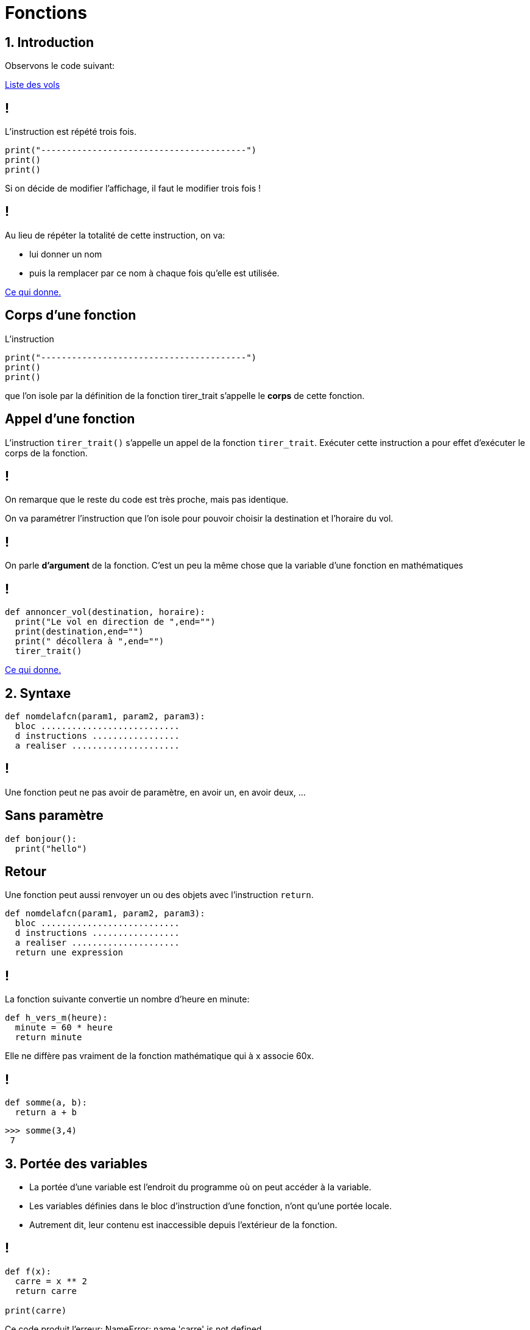 :backend: revealjs
:revealjs_theme: moon

= Fonctions
:source-highlighter: pygments
:pygments-style: tango
// L'exemple de factorisation de code vient du dowek

== 1. Introduction


Observons le code suivant:

link:https://trinket.io/library/trinkets/6d7c32db00[Liste des vols]

== !


L'instruction est répété trois fois.

[source,python]
----
print("----------------------------------------")
print()
print()
----

Si on décide de modifier l'affichage, il faut le modifier trois fois !


== !

Au lieu de répéter la totalité de cette instruction, on va:

* lui donner un nom
* puis la remplacer par ce nom à chaque fois qu’elle est utilisée.

link:https://trinket.io/library/trinkets/7eb2dd4a2f[Ce qui donne.]

== Corps d'une fonction

L’instruction
[source,python]
----
print("----------------------------------------")
print()
print()
----
que l’on isole par la définition de la fonction tirer_trait s’appelle le
*corps* de cette fonction.

== Appel d’une fonction

L’instruction `tirer_trait()` s’appelle un appel de la fonction `tirer_trait`.
Exécuter cette instruction a pour effet d’exécuter le corps de la fonction.

== !

On remarque que le reste du code est très proche, mais pas identique.

On va paramétrer l’instruction que l’on isole pour pouvoir choisir la
destination et l’horaire du vol.

== !

On parle *d'argument* de la fonction. C'est un peu la même chose que
la variable d'une fonction en mathématiques

== !

[source,python]
----
def annoncer_vol(destination, horaire):
  print("Le vol en direction de ",end="")
  print(destination,end="")
  print(" décollera à ",end="")
  tirer_trait()
----

link:https://trinket.io/library/trinkets/e0a45e111f[Ce qui donne.]

== 2. Syntaxe


[source,python]
----
def nomdelafcn(param1, param2, param3):
  bloc ...........................
  d instructions .................
  a realiser .....................
----

== !

Une fonction peut ne pas avoir de paramètre, en avoir un, en avoir deux, ...

== Sans paramètre

[source,python]
----
def bonjour():
  print("hello")
----

== Retour

Une fonction peut aussi renvoyer un ou des objets avec l'instruction `return`.

[source,python]
----
def nomdelafcn(param1, param2, param3):
  bloc ...........................
  d instructions .................
  a realiser .....................
  return une expression
----

== !

La fonction suivante convertie un nombre d'heure en minute:

[source,python]
----
def h_vers_m(heure):
  minute = 60 * heure
  return minute
----

Elle ne diffère pas vraiment de la fonction mathématique qui à x associe 60x.

== !

[source,python]
----
def somme(a, b):
  return a + b
----

[source,python]
----
>>> somme(3,4)
 7
----

== 3. Portée des variables

[%step]
* La portée d'une variable est l'endroit du programme où on peut accéder à la variable.
* Les variables définies dans le bloc d'instruction d'une fonction, n'ont qu'une portée locale.
* Autrement dit, leur contenu est inaccessible depuis l’extérieur de la fonction.

== !

[source,python]
----
def f(x):
  carre = x ** 2
  return carre

print(carre)
----

Ce code produit l'erreur: NameError: name 'carre' is not defined

== !

[source,python]
----
a = 10		# variable globale au programme

def mafonction():
    a = 20	# variable locale à la fonction
    print(a)
----

[source,python]
----
>>> a
 10
>>> mafonction()
 20
>>> a
 10
----
